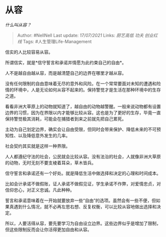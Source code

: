 * 从容
  :PROPERTIES:
  :CUSTOM_ID: 从容
  :END:

/什么叫从容？/

#+BEGIN_QUOTE
  Author: #NellNell Last update: /17/07/2021/ Links: [[厨艺高低]]
  [[功夫]] [[创业红线]] Tags: #人生管理Life-Management
#+END_QUOTE

信实的人比较容易从容。

所谓信实，就是*信守誓言和承诺并情愿为此约束自己的自由*。

人不是越自由越从容，而是越清楚自己的边界在哪里才越从容。

没有任何限制的自由意味着无尽的意外和风险。在一个常常要面对未知的遭遇和险情的环境中，人是无论如何从容不起来的。保持警觉才是生活在那种环境中的生存之道。

看看非洲大草原上的动物就知道了，越自由的动物越警醒。一般来说动物都有设置边界的习惯，因为在界限以内才能够比较从容。这也是为了更好的生存，毕竟一直保持警觉极其消耗，可能会在捕猎者到来之前就先把自己累死。

主动为自己划定边界，确实会让自由受限，但同时会带来保护、降低未来的不可预知性、以及降低意外发生的几率。

社会契约其实就是这样一种界限。

人人都遵纪守法的社会，公民就会比较从容。没有法治的社会，人就像非洲大草原的动物，无时无刻不要支棱着耳朵，草木皆兵。

信守誓言和承诺还有一个好处。就是降低生活中做选择和决定的心理和时间成本。

比如会计承诺不做假账，证人承诺不做假见证，学生承诺不作弊，对爱情忠贞，对信仰忠心，对正义忠诚。凡此种种。

誓言和承诺意味着在一开始就要放弃一些“自由”的选项。虽然会有一些不便，但如果真遇到什么情况，就不必再左思右想、反复权衡，可以比较从容地做出选择和决定。

所以，人要活得从容，要先要学习为自由设立边界。这些边界似乎是增加了限制，但这些限制反而会让你活得更加自由和从容。
